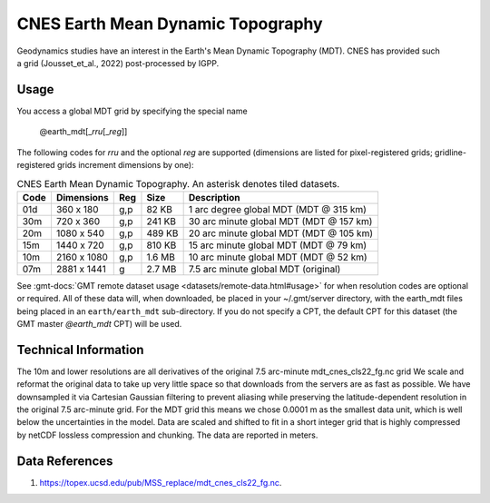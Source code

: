 CNES Earth Mean Dynamic Topography
----------------------------------
.. figure:: /_static/cnes.jpg
   :align: right
   :scale: 20 %

.. figure:: /_static/GMT_earth_mdt.jpg
   :width: 710 px
   :align: center

Geodynamics studies have an interest in the Earth's Mean Dynamic Topography (MDT). CNES has
provided such a grid (Jousset_et_al., 2022) post-processed by IGPP.

Usage
~~~~~

You access a global MDT grid by specifying the special name

   @earth_mdt[_\ *rru*\ [_\ *reg*\ ]]

The following codes for *rr*\ *u* and the optional *reg* are supported (dimensions are listed
for pixel-registered grids; gridline-registered grids increment dimensions by one):

.. _tbl-earth_mdt:

.. table:: CNES Earth Mean Dynamic Topography. An asterisk denotes tiled datasets.

  ==== ================= === =======  =======================================
  Code Dimensions        Reg Size     Description
  ==== ================= === =======  =======================================
  01d       360 x    180 g,p   82 KB  1 arc degree global MDT (MDT @ 315 km)
  30m       720 x    360 g,p  241 KB  30 arc minute global MDT (MDT @ 157 km)
  20m      1080 x    540 g,p  489 KB  20 arc minute global MDT (MDT @ 105 km)
  15m      1440 x    720 g,p  810 KB  15 arc minute global MDT (MDT @ 79 km)
  10m      2160 x   1080 g,p  1.6 MB  10 arc minute global MDT (MDT @ 52 km)
  07m      2881 x   1441 g    2.7 MB  7.5 arc minute global MDT (original)
  ==== ================= === =======  =======================================

See :gmt-docs:`GMT remote dataset usage <datasets/remote-data.html#usage>` for when resolution codes are optional or required.
All of these data will, when downloaded, be placed in your ~/.gmt/server directory, with
the earth_mdt files being placed in an ``earth/earth_mdt`` sub-directory. If you do not
specify a CPT, the default CPT for this dataset (the GMT master *@earth_mdt* CPT) will be used.

Technical Information
~~~~~~~~~~~~~~~~~~~~~

The 10m and lower resolutions are all derivatives of the original 7.5 arc-minute mdt_cnes_cls22_fg.nc grid
We scale and reformat the original data to take up very little space so that downloads
from the servers are as fast as possible. We have downsampled it via Cartesian Gaussian filtering to prevent
aliasing while preserving the latitude-dependent resolution in the original 7.5 arc-minute grid. For the MDT grid this means
we chose 0.0001 m as the smallest data unit, which is well below the uncertainties in the
model. Data are scaled and shifted to fit in a short integer grid that is highly compressed
by netCDF lossless compression and chunking. The data are reported in meters.

Data References
~~~~~~~~~~~~~~~

#. https://topex.ucsd.edu/pub/MSS_replace/mdt_cnes_cls22_fg.nc.
